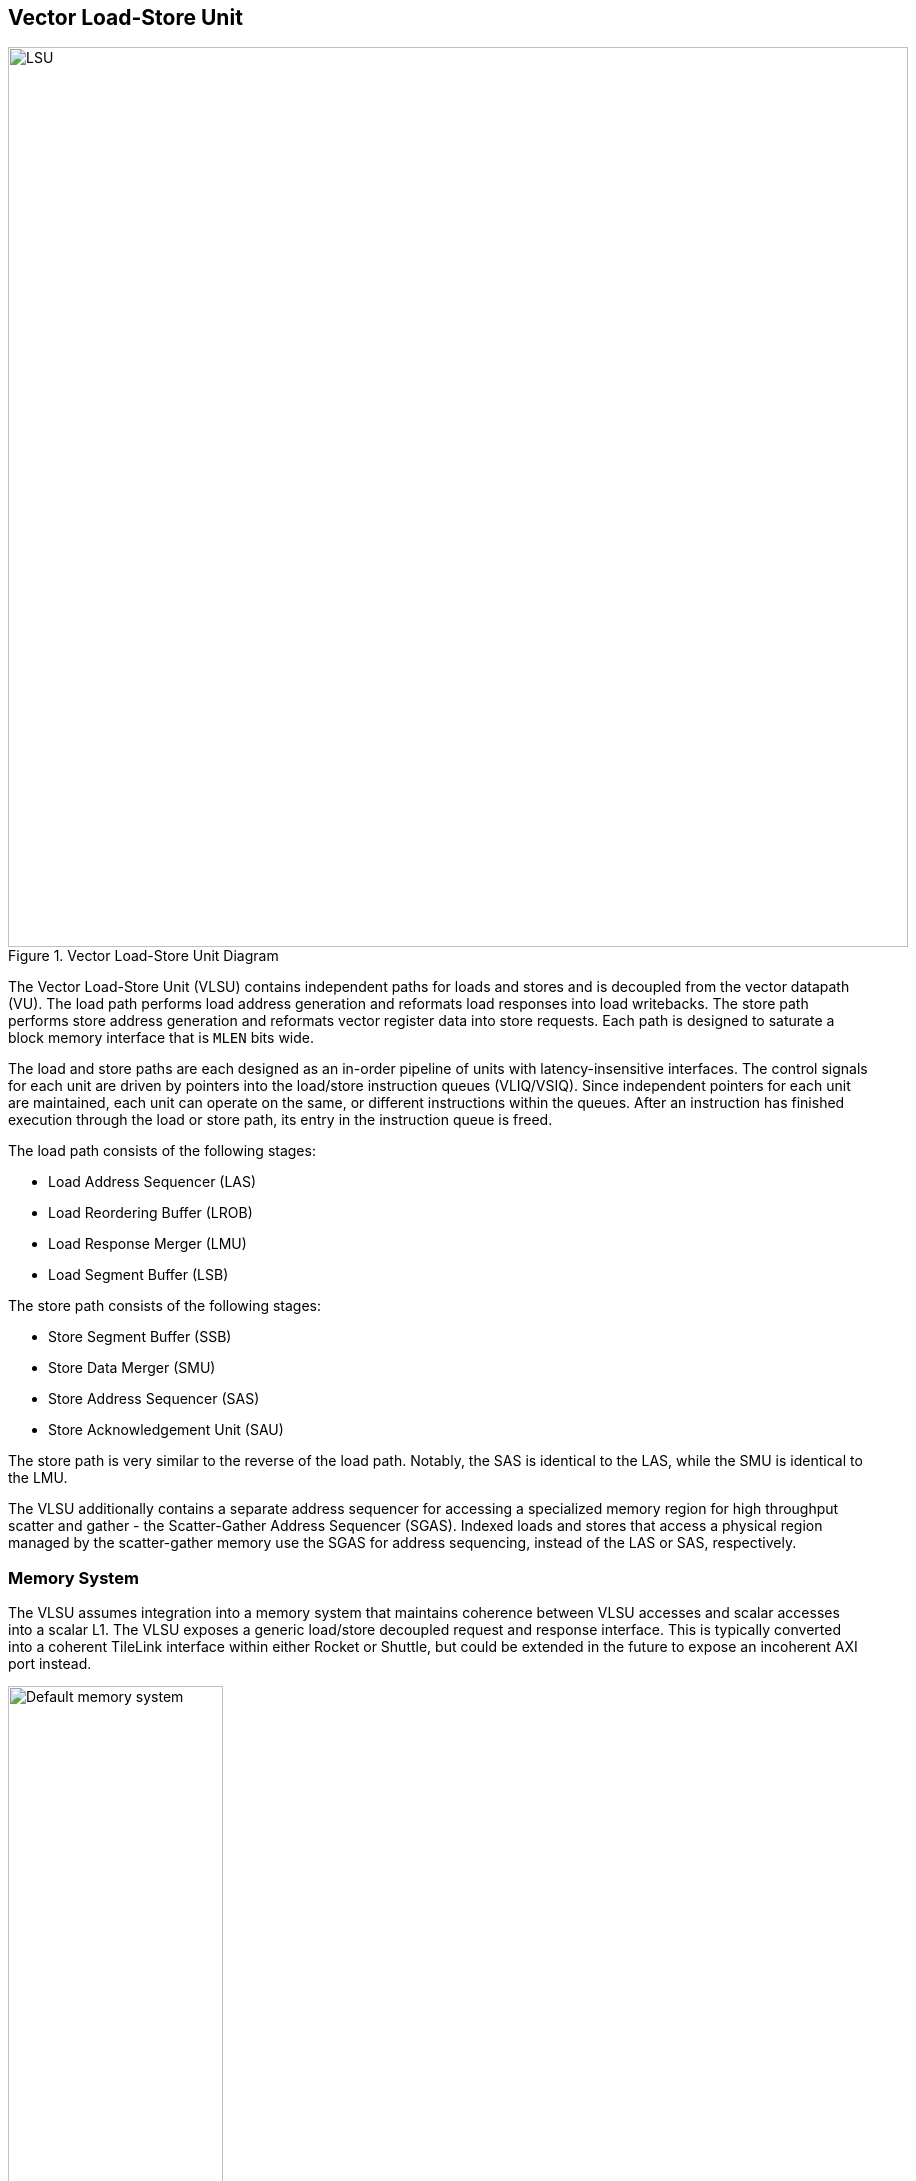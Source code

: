 <<<
[[memory]]
== Vector Load-Store Unit

[.text-center]
.Vector Load-Store Unit Diagram
image::diag/lsu.png[LSU,width=900,align=center,title-align=center]

The Vector Load-Store Unit (VLSU) contains independent paths for loads and stores and is decoupled from the vector datapath (VU).
The load path performs load address generation and reformats load responses into load writebacks.
The store path performs store address generation and reformats vector register data into store requests.
Each path is designed to saturate a block memory interface that is `MLEN` bits wide.

The load and store paths are each designed as an in-order pipeline of units with latency-insensitive interfaces.
The control signals for each unit are driven by pointers into the load/store instruction queues (VLIQ/VSIQ).
Since independent pointers for each unit are maintained, each unit can operate on the same, or different instructions within the queues.
After an instruction has finished execution through the load or store path, its entry in the instruction queue is freed.

The load path consists of the following stages:

 * Load Address Sequencer (LAS)
 * Load Reordering Buffer (LROB)
 * Load Response Merger (LMU)
 * Load Segment Buffer (LSB)

The store path consists of the following stages:

 * Store Segment Buffer (SSB)
 * Store Data Merger (SMU)
 * Store Address Sequencer (SAS)
 * Store Acknowledgement Unit (SAU)

The store path is very similar to the reverse of the load path.
Notably, the SAS is identical to the LAS, while the SMU is identical to the LMU.

The VLSU additionally contains a separate address sequencer for accessing a specialized memory region for high throughput scatter and gather - the Scatter-Gather Address Sequencer (SGAS).
Indexed loads and stores that access a physical region managed by the scatter-gather memory use the SGAS for address sequencing, instead of the LAS or SAS, respectively.

=== Memory System


The VLSU assumes integration into a memory system that maintains coherence between VLSU accesses and scalar accesses into a scalar L1.
The VLSU exposes a generic load/store decoupled request and response interface.
This is typically converted into a coherent TileLink interface within either Rocket or Shuttle, but could be extended in the future to expose an incoherent AXI port instead.

[.text-center]
[#mem-default]
.Example default configuration of the Saturn memory system
image::diag/memdefault.png[Default memory system,width=50%,align=center,title-align=center]

One approach for the VLSU would be to direct all vector memory accesses into the scalar L1.
While simple, such a design would induce frequent structural hazards and require a specialized host core with a specialized L1 data cache.

While the Saturn integration with Rocket does support this approach, the standard and preferred mechanism is to provide a vector-specific memory port that bypasses the L1 and accesses coherent backing memory.
<<mem-default>> depicts such a memory system.

//While Saturn's decoupled-access-execute design pattern enables it to tolerate the higher memory latencies associated with shared system-wide memory, it would need to be parameterized with deeper instruction queues and more VLSU buffers and instruction entries.

[.text-center]
[#mem-tcm]
.Example Saturn memory system with high-bandwidth local TCM (Tightly-coupled memory)
image::diag/memtcm.png[TCM memory system,width=55%,align=center,title-align=center]

Saturn configurations with high `DLEN` would generally require higher memory bandwidth, with `MLEN=DLEN`.
However, scaling up the system-level interconnect to meet Saturn's bandwidth demands may be prohibitively costly.
Instead, the preferred approach for high-`MLEN` Saturn configs is to integrate a high-bandwidth local TCM (tightly-coupled memory), which software should treat as a software-managed cache for vector accesses.
This TCM should be tile-local and globally addressable, but not necessarily cacheable.
<<mem-tcm>> depicts a Saturn configuration with a high-bandwidth TCM, but a reduced-bandwidth system interconnect.

Saturn's integration with Shuttle supports these tile-local TCMs.

[.text-center]
[#mem-sgtcm]
.Example Saturn memory system with high-bandwidth local TCM and scatter-gather TCM (SGTCM)
image::diag/memsgtcm.png[SGTCM memory system,width=60%,align=center,title-align=center]

Saturn also supports integration into a system with a specialized "scatter-gather memory" (SGTCM).
Unlike the standard memory interface, which supports one address per cycle for loads and one address per cycle for stores, the SGTCM interface presents an array of parallel byte-wide ports.
The SGTCM is intended to be implemented as a specialized non-cacheable core-local memory.

<<mem-sgtcm>> depicts how the Saturn VLSU can be parameterized to bypass the block memory port to access a specialized address-generation engine for a deeply-banked scatter-gather memory.
Saturn's integration with Shuttle supports a byte-wise banked SGTCM.


=== Inflight Instruction Queues

Upon dispatch from the VFU into the VLSU, a vector memory instruction is written into either the load instruction queue (VLIQ) or store instruction queue (VSIQ).

Each entry in this queue contains the base offset, physical page index, and stride, as well as a bit-mask of older vector loads or stores.
The VFU guarantees that all instructions dispatched into the VLSU have been cracked into operations with single-page access extents.
As a result, the base offset and stride are stored as 12 bits of page offset, while a physical page index provides the upper bits of the address.
Each entry additionally contains the `vstart`, `vl`, `segstart`, and `segend` settings of this instruction, along with all the fields for addressing mode, element width, index width, and mask control.

The entry also contains a bound (extent) for the instruction's memory access within its accessed page.
This is derived from the base offset, stride, `vl`, and addressing mode settings of the instruction, but is encoded directly within the entry to enable fast disambiguation checks.
Instructions with indexed accesses are marked conservatively as accessing the entire page.

Memory disambiguation checks are performed using a CAM-like structure over all the entries in the VLIQ or VSIQ to find the entries accessing the same page.
The base and extent of a given access can be checked against the base and extent of the access in the entry to determine if overlap exists.
Both vector-vector and vector-scalar ordering checks use this CAM.

The address sequencer and segment buffer units derive their control signals from pointers into the inflight instruction queues.
For long-chime instructions (when `LMUL` is high), these pointers can reference the same instruction, enabling a single instruction to occupy all the units in the load or store path.
For short-chime instructions (when `LMUL` is low), these pointers can refer to different instructions, enabling many simultaneous inflight instructions for short-chime code in a high-latency memory system.

[#vector-disambig]
=== Vector-Vector Memory Disambiguation

Saturn is responsible for stalling vector or scalar requests if an older vector or scalar request has not been made visible to the coherent memory system, and would cause a violation of the memory model if the younger request was allowed to proceed.

* A younger scalar load must stall until all older vector stores to the same address have been issued and acknowledged.
* A younger scalar store must stall until all older vector loads to the same address have been completed and all older vector stores to the same address have been issued and acknowledged
* A vector load or store cannot begin execution while there are pending older scalar stores in the scalar store buffer
* A younger vector load cannot issue requests while there are pending older vector stores to the same address
* A younger vector store cannot issue requests while there are pending older vector loads to the same address

<<scalar-disambig>> discusses how scalar-vector memory disambiguation is managed, while this section discusses the vector-vector cases.
Vector memory disambiguation is performed when instructions enter either the LAS or SAS. An instruction cannot sequence address generation operations through either address sequencer until it has cross-checked the appropriate sequencer for older instructions with overlapping access extents.

The cross-check compares the to-be-address-sequenced instruction's extent with the extent of older instructions in the relevant inflight queue with a CAM-like structure.
Since the VLIQ and VSIQ do not need to be deep, as they hold complete vector instructions, this CAM structure has tolerable cost.

Address disambiguation based on the precise extents of vector accesses, as opposed to a coarse cache-line or page-based granularity, requires a more costly CAM-like circuit.
While a static-granularity address CAM can just compare the upper bits of the physical address, determine overlap by precise extents require comparators on the base and bounds of each access, where the width of each comparator is the page offset in Saturn's case.
This costly circuit is necessary to avoid stalls on false-positive conflicts between consecutive contiguous vector loads and stores.

=== Memory Response Ordering

The VLSU does not assume that the vector memory interface will respond to requests in order.
This further necessitates the implementation of a load-reordering buffer (LROB).
Saturn supports a LROB with as many buffer entries as possible inflight requests.
Saturn additionally supports implementing the LROB with fewer buffer entries than possible inflight requests, for use in scenarios where the outer memory system generally preserves response order, but is not guaranteed to.
In this configuration, the LROB will replay loads when the LROB's buffers overflow, preserving an in-order response stream into the LMU.

The store acknowledgment unit similarly tracks the outstanding store acknowledgments.
Once the final acknowledgment for a given store has arrived, that store can be freed from the VSIQ.

If integrated into a memory system that preserves load response ordering, the LROB can be omitted.
Future improvements to Saturn can add this optimization.


=== Address Sequencing

The Address Sequencers (LAS/SAS) generate requests for all memory instructions except for indexed accesses into the SGM.
The address sequencers emit requests aligned to the width of the memory interface.
The sequencer can proceed with an instruction once cleared by address disambiguation.

The address sequencers effectively iterate over two nested loops.
The outer loop iterates over the element index while the inner loop iterates over a "segment index" within a segment for segmented accesses.
An index port and mask port provide a stream of indices/masks generated by the VU for indexed and masked operations.

Unit-strided (segmented and non-segmented) accesses do not execute the inner loop, and iterate the outer loop by the number of elements requested by the next request.
These requests saturate the available memory bandwidth.
Masked unit-strided loads ignore the mask settings, instead applying the mask when performing a masked write into the VRF in the VU.
Masked unit-strided stores receive a byte mask from the SMU along with the data bytes, and use this to construct the store request.

Strided and indexed non-segmented accesses do not execute the inner loop, and iterate the outer loop by a single element per cycle.
A mask is generated to select the active bytes within the access for the requested element.
These accesses use the mask port if set by the instruction, and omit generating the request if the element is masked off.

Strided and indexed segmented accesses execute both the outer and inner loop.
The inner loop iterates by the number of elements within a segment available within the next segment, while the outer loop iterates by segment index.
These access the mask port if set by the instruction, and omit generating the request if the segment is masked off.
Generally, these can saturate the memory bandwidth when the size of one segment is larger than the memory width.

The sequencers will stall if the memory interface is not ready or if there are no more tags to track outstanding memory accesses.
When the last request for an instruction has been sent to the memory system, the pointer into the VLIQ/VSIQ for the instruction is incremented, and the next instruction to undergo address sequencing can proceed.

<<<
=== Merge Units

[.text-center]
[#merge]
.Control and datapath of the merge units. The merge unit can be considered a generalized rotation buffer, where the enqueue and dequeue sides are each latency-insensitive interfaces requesting an update (either a push or pop) of some segment of contiguous valid data into or out of the merge buffer.
image::diag/merger.png[Merge unit,width=70%,align=center,title-align=center]

The merge units are general-purpose circuits that correct for misalignment of the memory system response data before the next step in the load or store paths.
These can be considered a generalized form of a rotation buffer, decoupling the alignment and extent of input data from the alignment and extent of output data, and preserving latency-insensitive decoupled interfaces.
Microarchitecturally, the merge unit includes two additional byte-shifters compared to a standard rotation buffer.
One additional shifter enables partial dequeues of buffered data, while the other allows the buffer to "compact" many partial packets into a full response packet.

The merge units have FIFO semantics, where the enqueue into the unit specifies a base and extent of active data within the wide input vector.
The merge unit rotates away the inactive bytes, compacting the active bytes into contiguous storage.
The dequeue shifts the buffered data into position based on the requested base and extent.
A bypass path from the enqueue to the dequeue enables full-throughput continuous dataflow for misaligned contiguous accesses.

For the LMU, the push base and extent (head and tail) are set by the address offset associated with the original memory request.
For block-contiguous accesses, only the first and last beat of a single access would encode a non-aligned head or tail, respectively.
For element-indexed or strided accesses where each memory request contains only a single valid element, the push head and tail denote the start and end byte of the active element.
In this way, the LMU serves two roles, either rotating block-contiguous accesses or compressing indexed on strided accesses.
This behavior decouples load-response alignment from writeback; regardless of addressing mode or alignment, the LMU generates aligned `MLEN`-wide contiguous bytes for writeback in the VU.

For segmented loads, the LMU serves an additional purpose; it enables decoupling of the load write-back scheduling performed by the datapath from the segment restructuring performed by the segment buffer.
That is, the segment buffer does not necessarily proceed at `MLEN` bits per cycle for all segment sizes.
Depending on the segment size, the segment buffer may request a sub-`MLEN` slice of bytes, which the LMU will provide once available.

The SMU operates as the reversed path of the LMU.
The push head and tail of the SMU are usually aligned, except for the last element group when `VL` is misaligned.
For segmented stores, the push head and tail may be set by the store segment buffer, instead of the store datapath.
The pop head and tail are driven by the address alignment generated by the SAS.
Notably, the SMU additionally tracks a byte-wise mask bit for masked stores, such that the mask can be applied to the generated store request.

=== Segment Buffers

For segmented accesses to proceed with high throughput, the LSB and SSB must "buffer" a sufficient number of responses to "transpose" a set of segments into a set of vector writebacks, or a set of vector store-data into a set of segments.
Non-segmented accesses bypass the segment buffer units entirely.

Each segment buffer is implemented as a double-buffered 2D array of flops.
The double-buffering enables full-rate segmented accesses.
For instance, in the LSB, one half is filled by load responses while the other is drained by load writeback.

Each segment buffer is 8 rows deep to support up to 8 fields in a segment, as required by the specification.
Each segment buffer is `MLEN` bits wide to buffer entire element groups of writeback data.

Load responses from the LMU write columns into the LSB, while the LSB emits rows into the load writeback port to the VU.
Store data from the VU writes rows into the SSB, while the SSB emits columns into the SMU.

[.text-center]
[#segbuf]
.Table depicting behavior, storage layout, and throughput of the double-buffered LSB for varying NF/ELEN on a DLEN=MLEN=64b configuration.
image::diag/segbuf.png[Merge unit,width=900,align=center,title-align=center]

<<segbuf>> depicts how the LSB requests aligned segments from the LMU, stores them in a 2D segment buffer array, and presents a stream of aligned write-back data to the datapath.
Notably, some configurations of `NF` and `ELEN` result in sub-optimal throughput, underutilizing the memory system.
However, segmented loads and stores will always be more performant than the equivalent sequence of non-segmented loads and stores used in their place.

Some optimizations to improve the throughput of the power-of-two `NF` instructions have yet-to-be implemented.
